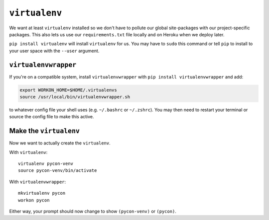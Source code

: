 ``virtualenv``
==============

We want at least ``virtualenv`` installed so we don't have to pollute our global site-packages with our project-specific packages. This also lets us use our ``requirements.txt`` file locally and on Heroku when we deploy later.

``pip install virtualenv`` will install ``virtualenv`` for us. You may have to ``sudo`` this command or tell ``pip`` to install to your user space with the ``--user`` argument.

``virtualenvwrapper``
---------------------

If you're on a compatible system, install ``virtualenvwrapper`` with ``pip install virtualenvwrapper`` and add:

.. code-block:: sh

    export WORKON_HOME=$HOME/.virtualenvs
    source /usr/local/bin/virtualenvwrapper.sh

to whatever config file your shell uses (e.g. ``~/.bashrc`` or ``~/.zshrc``). You may then need to restart your terminal or source the config file to make this active.

Make the ``virtualenv``
-----------------------

Now we want to actually create the ``virtualenv``.

With ``virtualenv``:

::

    virtualenv pycon-venv
    source pycon-venv/bin/activate

With ``virtualenvwrapper``:

::

    mkvirtualenv pycon
    workon pycon

Either way, your prompt should now change to show ``(pycon-venv)`` or ``(pycon)``.
